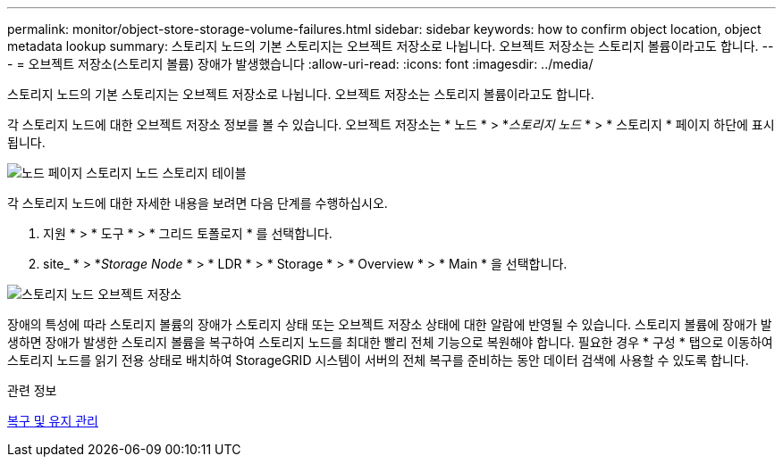 ---
permalink: monitor/object-store-storage-volume-failures.html 
sidebar: sidebar 
keywords: how to confirm object location, object metadata lookup 
summary: 스토리지 노드의 기본 스토리지는 오브젝트 저장소로 나뉩니다. 오브젝트 저장소는 스토리지 볼륨이라고도 합니다. 
---
= 오브젝트 저장소(스토리지 볼륨) 장애가 발생했습니다
:allow-uri-read: 
:icons: font
:imagesdir: ../media/


[role="lead"]
스토리지 노드의 기본 스토리지는 오브젝트 저장소로 나뉩니다. 오브젝트 저장소는 스토리지 볼륨이라고도 합니다.

각 스토리지 노드에 대한 오브젝트 저장소 정보를 볼 수 있습니다. 오브젝트 저장소는 * 노드 * > *_스토리지 노드_ * > * 스토리지 * 페이지 하단에 표시됩니다.

image::../media/nodes_page_storage_nodes_storage_tables.png[노드 페이지 스토리지 노드 스토리지 테이블]

각 스토리지 노드에 대한 자세한 내용을 보려면 다음 단계를 수행하십시오.

. 지원 * > * 도구 * > * 그리드 토폴로지 * 를 선택합니다.
. site_ * > *_Storage Node_ * > * LDR * > * Storage * > * Overview * > * Main * 을 선택합니다.


image::../media/storage_node_object_stores.png[스토리지 노드 오브젝트 저장소]

장애의 특성에 따라 스토리지 볼륨의 장애가 스토리지 상태 또는 오브젝트 저장소 상태에 대한 알람에 반영될 수 있습니다. 스토리지 볼륨에 장애가 발생하면 장애가 발생한 스토리지 볼륨을 복구하여 스토리지 노드를 최대한 빨리 전체 기능으로 복원해야 합니다. 필요한 경우 * 구성 * 탭으로 이동하여 스토리지 노드를 읽기 전용 상태로 배치하여 StorageGRID 시스템이 서버의 전체 복구를 준비하는 동안 데이터 검색에 사용할 수 있도록 합니다.

.관련 정보
xref:../maintain/index.adoc[복구 및 유지 관리]

